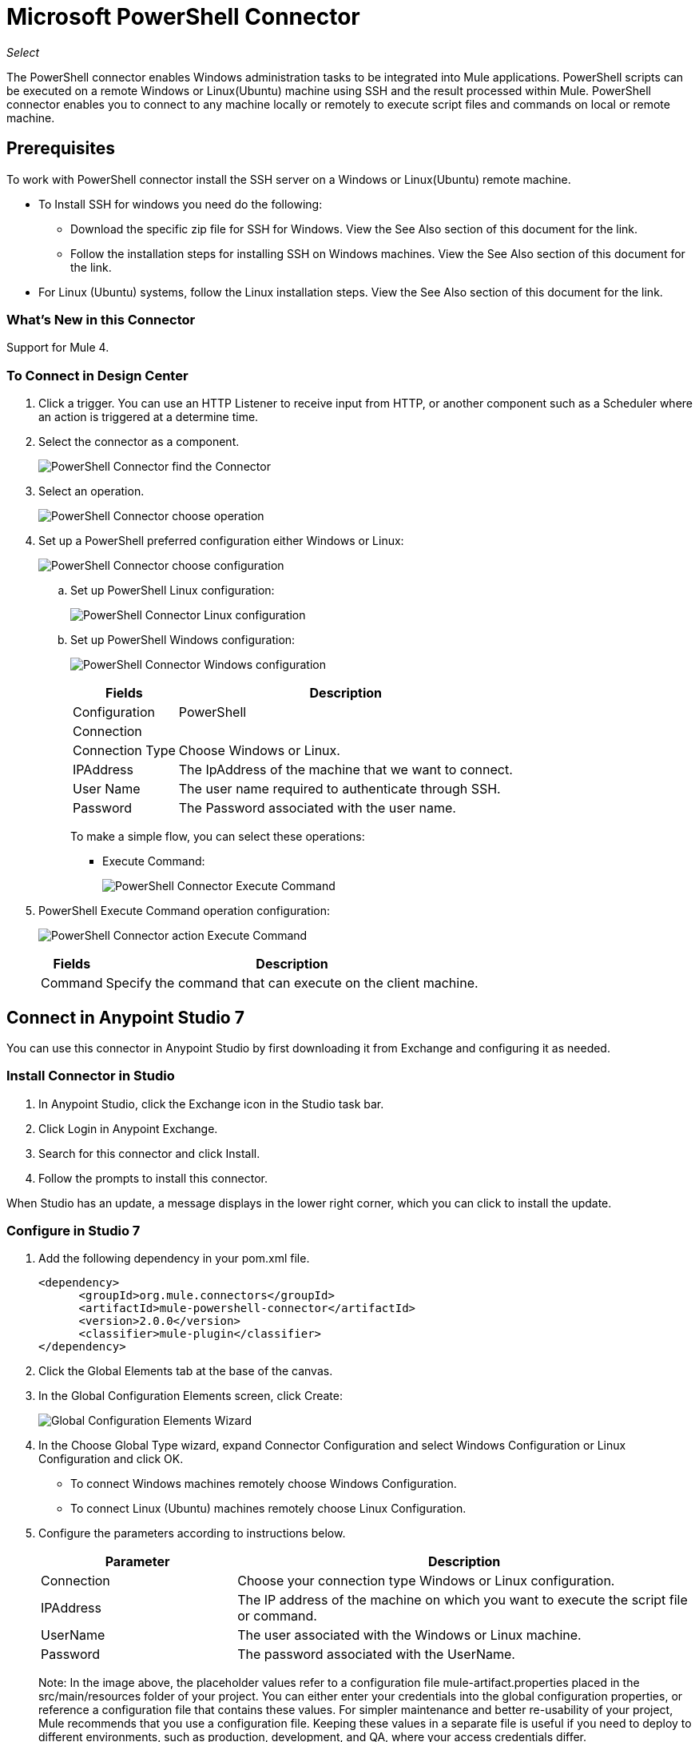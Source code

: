 = Microsoft PowerShell Connector
:imagesdir: _images

_Select_

The PowerShell connector enables Windows administration tasks to be integrated into Mule applications. PowerShell scripts can be executed on a remote Windows or Linux(Ubuntu) machine using SSH and the result processed within Mule.
PowerShell connector enables you to connect to any machine locally or remotely to execute script files and commands on local or remote machine.

== Prerequisites

To work with PowerShell connector install the SSH server on a Windows or Linux(Ubuntu) remote machine.

* To Install SSH for windows you need do the following:

** Download the specific zip file for SSH for Windows. View the See Also section of this document for the link.
** Follow the installation steps for installing SSH on Windows machines. View the See Also section of this document for the link.

* For Linux (Ubuntu) systems, follow the Linux installation steps. View the See Also section of this document for the link. 

=== What's New in this Connector

Support for Mule 4.

=== To Connect in Design Center

. Click a trigger. You can use an HTTP Listener to receive input from HTTP, 
or another component such as a Scheduler where an action is triggered at
a determine time. 
. Select the connector as a component.
+
image:microsoft-powershell-find-connector.png[PowerShell Connector find the Connector]
+
. Select an operation.
+
image:microsoft-powershell-choose-operation.png[PowerShell Connector choose operation]
+
. Set up a PowerShell preferred configuration either Windows or Linux:
+
image:microsoft-powershell-choose-configuration.png[PowerShell Connector choose configuration]
+
.. Set up PowerShell Linux configuration:
+
image:microsoft-powershell-linux-configuration.png[PowerShell Connector Linux configuration]
+
.. Set up PowerShell Windows configuration:
+
image:microsoft-powershell-windows-configuration.png[PowerShell Connector Windows configuration]
+
[%header%autowidth.spread]
|===
|Fields|Description
|Configuration|PowerShell
2+|Connection
|Connection Type|Choose Windows or Linux.
|IPAddress| The IpAddress of the machine that we want to connect.
|User Name| The user name required to authenticate through SSH.
|Password | The Password associated with the user name.
|===
+
To make a simple flow, you can select these operations:
+
* Execute Command:
+
image:microsoft-powershell-execute-command-dc.png[PowerShell Connector Execute Command]
+
. PowerShell Execute Command operation configuration:
+
image:microsoft-powershell-execute-command-config.png[PowerShell Connector action Execute Command]
+
[%header%autowidth.spread]
|===
|Fields |Description
|Command |Specify the command that can execute on the client machine.
|===

== Connect in Anypoint Studio 7

You can use this connector in Anypoint Studio by first downloading it from Exchange
and configuring it as needed.


=== Install Connector in Studio

. In Anypoint Studio, click the Exchange icon in the Studio task bar.
. Click Login in Anypoint Exchange.
. Search for this connector and click Install.
. Follow the prompts to install this connector.

When Studio has an update, a message displays in the lower right corner, which you can click to install the update.

=== Configure in Studio 7

. Add the following dependency in your pom.xml file.
+
[source,xml,linenums]
----
<dependency>
      <groupId>org.mule.connectors</groupId>
      <artifactId>mule-powershell-connector</artifactId>
      <version>2.0.0</version>
      <classifier>mule-plugin</classifier>
</dependency>
----
+
. Click the Global Elements tab at the base of the canvas.
. In the Global Configuration Elements screen, click Create:
+
image:microsoft-powershell-config-global-wizard.png[Global Configuration Elements Wizard]
+
. In the Choose Global Type wizard, expand Connector Configuration and select Windows Configuration or Linux Configuration and click OK.
 ** To connect Windows machines remotely choose Windows Configuration.
 ** To connect Linux (Ubuntu) machines remotely choose Linux Configuration.
+
. Configure the parameters according to instructions below.
+
[%header,cols="30a,70a"]
|===
|Parameter|Description
|Connection | Choose your connection type Windows or Linux configuration.
|IPAddress | The IP address of the machine on which you want to execute the script file or command.
|UserName | The user associated with the Windows or Linux machine.
|Password | The password associated with the UserName.
|===
+
Note: In the image above, the placeholder values refer to a configuration file mule-artifact.properties placed in the
src/main/resources folder of your project. You can either enter your credentials into the global configuration properties, or reference a configuration file that contains these values. For simpler maintenance and better re-usability of your project, Mule recommends that you use a configuration file. Keeping these values in a separate file is useful if you need to deploy to different environments, such as production, development, and QA, where your access credentials differ.
+
. Keep the Advanced tab which has Reconnection strategy with its default entries.
. Click Test Connection to confirm that the parameters of your global configuration are accurate, and that Mule is able to successfully connect to PowerShell.
. Click OK to save the global connector configurations.
. Your configuration should look like this:
+
image:microsoft-powershell-config.png[powershell use case config]


== Use Case: Execute Command

This Mule flow executes a command on a remote Windows machine.

image:microsoft-powershell-execute-command.png[Executing a command]

. Create a new Mule Project in Anypoint Studio.
. Add the following properties to the mule-artifact.properties file to hold your PowerShell credentials and place the properties file in the project's src/main/resources directory.
+
[source,code,linenums]
----
config.host=<IpAddress>
config.username=<UserName>
config.password=<Password>
----
+
. Drag an HTTP Listener component onto the canvas and configure the following parameters:
+
image:microsoft-powershell-http-props.png[PowerShell HTTP config props]
+
[%header%autowidth.spread]
|===
|Parameter |Value
|Display Name |Listener
|Extension Configuration | If no HTTP Listener configuration has been created, click the plus sign to add a new HTTP Listener configuration. Specify values of Host set to localhost and Port set to 8081. Click OK.
|Path |`/executecommand`
|===
+
. Drag the PowerShell Connector Execute Command next to the HTTP Listener component.
. Configure the PowerShell connector by adding a new PowerShell Global Element. 
. Click the plus sign next to the Connector Configuration field.
. Configure the global element according to the table below:
+
[%header%autowidth.spread]
|===
|Parameter |Description|Value
|Name | Enter a name for the configuration to reference it. |<Configuration_Name>
|IPAddress | The IP address of the machine that you want execute your script file or command.
|UserName | The user associated with the Windows or Linux machine.
|Password | The password associated with the UserName.
|===
+
Your configuration should look like this:
+
image:microsoft-powershell-config.png[PowerShell use case config]
+
The corresponding XML configuration is:
+
[source,xml,linenums]
----
<powershell:config name="Powershell_Configuration" 
  doc:name="PowerShell Configuration">
	<powershell:windows-connection host="${config.host}"
	 username="${config.username}" password="${config.password}" />
</powershell:config>
----
+
. Click Test Connection to confirm that Mule can connect with the PowerShell instance. If the connection is successful, click OK to save the configuration. Otherwise, review or correct any incorrect parameters, then test again.
. Drag the Execute Command operation of the PowerShell connector next to the HTTP Listener component. Back in the properties editor of the PowerShell Execute Command operation, configure the remaining parameters:
+
[%header%autowidth.spread]
|===
|Parameter |Value
|Display Name |Execute Command (or any other name you prefer).
|Command | The command you want to execute on the remote or local machine.
|===
+
image:microsoft-powershell-execute-command-props.png[Publish message connector props]
+
. Check that your XML looks like this:
+
[source,xml,linenums]
----
<powershell:execute-command doc:name="Execute command" 
config-ref="Powershell_Configuration" command="ipconfig"/>
----
+
. Add a Logger component after the Execute command operation to print the output in the Mule console. Configure the Logger according to the table below.
+
[%header%autowidth.spread]
|===
|Parameter |Value
|Display Name |Logger (or any other name you prefer)
|Message |`#[payload]`
|Level |INFO
|===
+
image:microsoft-powershell-logger-props.png[PowerShell logger]
+
. Save and run the project as a Mule Application. Right-click the project in Package Explorer and click Run As > Mule Application.
. Open a browser and check the response after entering the URL `+http://localhost:8081/executecommand+`. You should see output of the Execute Command operation in the browser and the console.
. You have successfully run the Execute Command operation.

== Use Case: Execute Script File

image:microsoft-powershell-execute-script-file-flow.png[Execute Script File Studio icons]

To create:

. Drag an HTTP Listener component onto the canvas and configure the following parameters:
+
image:microsoft-powershell-http-execute-script-file.png[PowerShell HTTP config props]
+
[%header%autowidth.spread]
|===
|Parameter | Value
|Display Name | Listener
|Extension Configuration| If no HTTP Listener configuration has been created yet, click the plus sign to add a new HTTP Listener Configuration. Specify localhost and 8081 for the Host and Port. Click OK.
|Path | /executescriptfile
|===
+
. Drag a Parse Template component next to the HTTP Listener and configure the following parameters:
+
image:microsoft-powershell-parse-template-props.png[PowerShell HTTP config props]
+
[%header%autowidth.spread]
|===
|Parameter | Value
|Display Name | Parse Template
|Location | The location of the file that you want to execute.
|===
+
. Drag the Execute Script File operation of the PowerShell connector next to the Parse Template component. In the properties editor of the PowerShell Execute script file operation, configure the remaining parameters:
+
[%header%autowidth.spread]
|===
|Parameter |Value
|Display Name |Execute script file (or any other name you prefer).
|File content |`#[payload]` - The file content comes from payload.
|Parameters | If your script needs parameters, add parameters for each key and value pair.
|===
+
image:microsoft-powershell-execute-script-file.png[Publish message connector properties]
+
. Check that your XML looks like this:
+
[source,xml]
----
<powershell:execute-script-file doc:name="Execute script file" 
 config-ref="Powershell_Configuration">
	<powershell:parameters >
		<powershell:parameter key="a" value="5" />
		<powershell:parameter key="b" value="10" />
		<powershell:parameter key="c" value="15" />
	</powershell:parameters>
</powershell:execute-script-file>
----
+
. Add a Logger component after the Execute Script File to print the output in the Mule Console. Configure the Logger according to the table below.
+
[%header%autowidth.spread]
|===
|Parameter |Value
|Display Name |Logger (or any other name you prefer)
|Message |`#[payload]`
|Level |INFO
|===
+
image:microsoft-powershell-logger-props.png[PowerShell logger]
+
. Save and Run the project as a Mule Application. Right-click the project in Package Explorer and click Run As > Mule Application.
. Open a browser and check the response after entering the URL `+http://localhost:8081/executescriptfile+`. You should see output of the operation in the browser and the console.

== USe Case: XML

[source,xml,linenums]
----
<?xml version="1.0" encoding="UTF-8"?>

<mule xmlns:powershell="http://www.mulesoft.org/schema/mule/powershell" 
xmlns:http="http://www.mulesoft.org/schema/mule/http"
xmlns="http://www.mulesoft.org/schema/mule/core"
xmlns:doc="http://www.mulesoft.org/schema/mule/documentation" 
xmlns:xsi="http://www.w3.org/2001/XMLSchema-instance" 
xsi:schemaLocation="http://www.mulesoft.org/schema/mule/core 
http://www.mulesoft.org/schema/mule/core/current/mule.xsd
http://www.mulesoft.org/schema/mule/http 
http://www.mulesoft.org/schema/mule/http/current/mule-http.xsd
http://www.mulesoft.org/schema/mule/powershell 
http://www.mulesoft.org/schema/mule/powershell/current/mule-powershell.xsd">

    <configuration-properties file="mule-artifact.properties"/>

	<powershell:config name="PowerShell_Configuration" doc:name="PowerShell Configuration">
		<powershell:windows-connection host="${config.host}" username="${config.username}" password="${config.password}" />
	</powershell:config>
	<http:listener-config name="HTTP_Listener_config" doc:name="HTTP Listener config"\>
		<http:listener-connection host="localhost" port="8081" />
	</http:listener-config>
	<flow name="Execute-Command-Flow" />
		<http:listener doc:name="Listener" config-ref="HTTP_Listener_config" 
		path="/executecommand"/>
		<powershell:execute-command doc:name="Execute command"
		  config-ref="PowerShell_Configuration" command="ipconfig"/>
		<logger level="INFO" doc:name="Logger" message="#[payload]"/>
	</flow>
	<flow name="Execute-Script-File-Flow">
		<http:listener doc:name="Listener" config-ref="HTTP_Listener_config" 
		path="/executescriptfile"/>
		<parse-template doc:name="Parse Template" 
		location="/home/me/get-en-param.ps1"/>
		<powershell:execute-script-file doc:name="Execute script file" 
		 config-ref="Powershell_Configuration">
			<powershell:parameters >
				<powershell:parameter key="a" value="5" />
				<powershell:parameter key="b" value="10" />
				<powershell:parameter key="c" value="15" />
			</powershell:parameters>
		</powershell:execute-script-file>
		<logger level="INFO" doc:name="Logger" message="#[payload]"/>
	</flow>
</mule>
----

== See Also

* https://github.com/PowerShell/Win32-OpenSSH/releases#[SSH for Windows]
* https://github.com/PowerShell/Win32-OpenSSH/wiki/Install-Win32-OpenSSH[SSH installation steps].
* https://help.ubuntu.com/lts/serverguide/openssh-server.html[Linux install SSH].
* https://forums.mulesoft.com[MuleSoft Forum].
* https://support.mulesoft.com[Contact MuleSoft Support].

